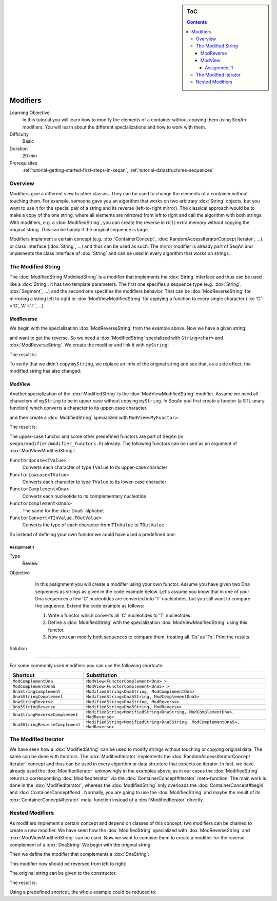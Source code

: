 .. sidebar:: ToC

    .. contents::

.. _tutorial-datastructures-modifiers:

Modifiers
=========

Learning Objective
  In this tutorial you will learn how to modify the elements of a container without copying them using SeqAn modifiers.
  You will learn about the different specializations and how to work with them.

Difficulty
  Basic

Duration
  20 min

Prerequisites
  :ref:`tutorial-getting-started-first-steps-in-seqan`, :ref:`tutorial-datastructures-sequences`

Overview
--------

Modifiers give a different view to other classes.
They can be used to change the elements of a container without touching them.
For example, someone gave you an algorithm that works on two arbitrary :dox:`String` objects, but you want to use it for the special pair of a string and its reverse (left-to-right mirror).
The classical approach would be to make a copy of the one string, where all elements are mirrored from left to right and call the algorithm with both strings.
With modifiers, e.g. a :dox:`ModifiedString`, you can create the reverse in :math:`\mathcal{O}(1)` extra memory without copying the original string.
This can be handy if the original sequence is large.

Modifiers implement a certain concept (e.g. :dox:`ContainerConcept`, :dox:`RandomAccessIteratorConcept Iterator`, ...) or class interface (:dox:`String`, ...) and thus can be used as such.
The mirror modifier is already part of SeqAn and implements the class interface of :dox:`String` and can be used in every algorithm that works on strings.

The Modified String
-------------------

The :dox:`ModifiedString ModidiedString` is a modifier that implements the :dox:`String` interface and thus can be used like a :dox:`String`.
It has two template parameters.
The first one specifies a sequence type (e.g. :dox:`String`, :dox:`Segment`, ...) and the second one specifies the modifiers behavior.
That can be :dox:`ModReverseString` for mirroring a string left to right or :dox:`ModViewModifiedString` for applying a function to every single character (like 'C'->'G', 'A'->'T', ...).

ModReverse
^^^^^^^^^^

We begin with the specialization :dox:`ModReverseString` from the example above.
Now we have a given string:

.. includefrags:: demos/tutorial/modifiers/modreverse.cpp
   :fragment: main

and want to get the reverse.
So we need a :dox:`ModifiedString` specialized with ``String<char>`` and :dox:`ModReverseString`.
We create the modifier and link it with ``myString``:

.. includefrags:: demos/tutorial/modifiers/modreverse.cpp
   :fragment: modifier

The result is:

.. includefrags:: demos/tutorial/modifiers/modreverse.cpp
   :fragment: output1

.. includefrags:: demos/tutorial/modifiers/modreverse.cpp.stdout
   :fragment: output1

To verify that we didn't copy ``myString``, we replace an infix of the original string and see that, as a side effect, the modified string has also changed:

.. includefrags:: demos/tutorial/modifiers/modreverse.cpp
   :fragment: output2

.. includefrags:: demos/tutorial/modifiers/modreverse.cpp.stdout
   :fragment: output2

ModView
^^^^^^^

Another specialization of the :dox:`ModifiedString` is the :dox:`ModViewModifiedString` modifier.
Assume we need all characters of ``myString`` to be in upper case without copying ``myString``.
In SeqAn you first create a functor (a STL unary function) which converts a character to its upper-case character.

.. includefrags:: demos/tutorial/modifiers/modview.cpp
   :fragment: functor

and then create a :dox:`ModifiedString` specialized with ``ModView<MyFunctor>``:

.. includefrags:: demos/tutorial/modifiers/modview.cpp
   :fragment: mod_str

The result is:

.. includefrags:: demos/tutorial/modifiers/modview.cpp
   :fragment: output

.. includefrags:: demos/tutorial/modifiers/modview.cpp.stdout

The upper-case functor and some other predefined functors are part of SeqAn (in ``seqan/modifier/modifier_functors.h``) already.
The following functors can be used as an argument of :dox:`ModViewModifiedString`:

``FunctorUpcase<TValue>``
  Converts each character of type ``TValue`` to its upper-case character

``FunctorLowcase<TValue>``
  Converts each character to type ``TValue`` to its lower-case character

``FunctorComplement<Dna>``
  Converts each nucleotide to its complementary nucleotide

``FunctorComplement<Dna5>``
  The same for the :dox:`Dna5` alphabet

``FunctorConvert<TInValue,TOutValue>``
  Converts the type of each character from ``TInValue`` to ``TOutValue``

So instead of defining your own functor we could have used a predefined one:

.. includefrags:: demos/tutorial/modifiers/modview.cpp
   :fragment: predefined

Assignment 1
""""""""""""

.. container:: assignment

   Type
     Review

   Objective
     In this assignment you will create a modifier using your own functor.
     Assume you have given two Dna sequences as strings as given in the code example below.
     Let's assume you know that in one of your Dna sequences a few 'C' nucleotides are converted into 'T' nucleotides, but you still want to compare the sequence.
     Extend the code example as follows:

     #. Write a functor which converts all 'C' nucleotides to 'T' nucleotides.
     #. Define a :dox:`ModifiedString` with the specialization :dox:`ModViewModifiedString` using this functor.
     #. Now you can modify both sequences to compare them, treating all 'Cs' as 'Ts'.
        Print the results.

    .. includefrags:: demos/tutorial/modifiers/assignment1.cpp

   Solution
      .. container:: foldable

         .. includefrags:: demos/tutorial/modifiers/assignment1_solution.cpp

         .. includefrags:: demos/tutorial/modifiers/assignment1_solution.cpp.stdout

^^^^^^^^^

For some commonly used modifiers you can use the following shortcuts:

+-----------------------------------+---------------------------------------------------------------------------------+
| Shortcut                          | Substitution                                                                    |
+===================================+=================================================================================+
| ``ModComplementDna``              | ``ModView<FunctorComplement<Dna> >``                                            |
+-----------------------------------+---------------------------------------------------------------------------------+
| ``ModComplementDna5``             | ``ModView<FunctorComplement<Dna5> >``                                           |
+-----------------------------------+---------------------------------------------------------------------------------+
| ``DnaStringComplement``           | ``ModifiedString<DnaString, ModComplementDna>``                                 |
+-----------------------------------+---------------------------------------------------------------------------------+
| ``Dna5StringComplement``          | ``ModifiedString<Dna5String, ModComplementDna5>``                               |
+-----------------------------------+---------------------------------------------------------------------------------+
| ``DnaStringReverse``              | ``ModifiedString<DnaString, ModReverse>``                                       |
+-----------------------------------+---------------------------------------------------------------------------------+
| ``Dna5StringReverse``             | ``ModifiedString<Dna5String, ModReverse>``                                      |
+-----------------------------------+---------------------------------------------------------------------------------+
| ``DnaStringReverseComplement``    | ``ModifiedString<ModifiedString<DnaString, ModComplementDna>, ModReverse>``     |
+-----------------------------------+---------------------------------------------------------------------------------+
| ``Dna5StringReverseComplement``   | ``ModifiedString<ModifiedString<Dna5String, ModComplementDna5>, ModReverse>``   |
+-----------------------------------+---------------------------------------------------------------------------------+

The Modified Iterator
---------------------

We have seen how a :dox:`ModifiedString` can be used to modify strings without touching or copying original data.
The same can be done with iterators.
The :dox:`ModifiedIterator` implements the :dox:`RandomAccessIteratorConcept Iterator` concept and thus can be used in every algorithm or data structure that expects an iterator.
In fact, we have already used the :dox:`ModifiedIterator` unknowingly in the examples above, as in our cases the :dox:`ModifiedString` returns a corresponding :dox:`ModifiedIterator` via the :dox:`ContainerConcept#Iterator` meta-function.
The main work is done in the :dox:`ModifiedIterator`, whereas the :dox:`ModifiedString` only overloads the :dox:`ContainerConcept#begin` and :dox:`ContainerConcept#end`.
Normally, you are going to use the :dox:`ModifiedString` and maybe the result of its :dox:`ContainerConcept#Iterator` meta-function instead of a :dox:`ModifiedIterator` directly.

Nested Modifiers
----------------

As modifiers implement a certain concept and depend on classes of this concept, two modifiers can be chained to create a new modifier.
We have seen how the :dox:`ModifiedString` specialized with :dox:`ModReverseString` and :dox:`ModViewModifiedString` can be used.
Now we want to combine them to create a modifier for the reverse complement of a :dox:`DnaString` We begin with the original string:

.. includefrags:: demos/tutorial/modifiers/nested.cpp
   :fragment: string

Then we define the modifier that complements a :dox:`DnaString`:

.. includefrags:: demos/tutorial/modifiers/nested.cpp
   :fragment: complement

This modifier now should be reversed from left to right:

.. includefrags:: demos/tutorial/modifiers/nested.cpp
   :fragment: reverse

The original string can be given to the constructor.

.. includefrags:: demos/tutorial/modifiers/nested.cpp
   :fragment: constructor

The result is:

.. includefrags:: demos/tutorial/modifiers/nested.cpp
   :fragment: output

.. includefrags:: demos/tutorial/modifiers/nested.cpp.stdout
    :fragment: output


Using a predefined shortcut, the whole example could be reduced to:

.. includefrags:: demos/tutorial/modifiers/nested.cpp
   :fragment: alternative

